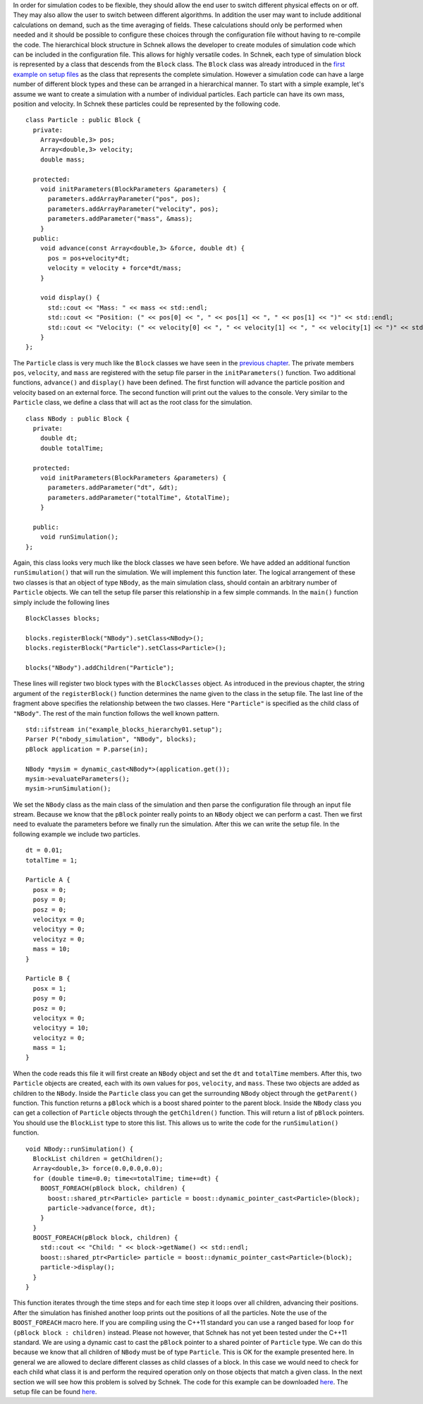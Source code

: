 In order for simulation codes to be flexible, they should allow the end
user to switch different physical effects on or off. They may also allow
the user to switch between different algorithms. In addition the user
may want to include additional calculations on demand, such as the time
averaging of fields. These calculations should only be performed when
needed and it should be possible to configure these choices through the
configuration file without having to re-compile the code. The
hierarchical block structure in Schnek allows the developer to create
modules of simulation code which can be included in the configuration
file. This allows for highly versatile codes. In Schnek, each type of
simulation block is represented by a class that descends from the
``Block`` class. The ``Block`` class was already introduced in the
`first example on setup
files <../reading-setup-files/a-first-example.html>`__
as the class that represents the complete simulation. However a
simulation code can have a large number of different block types and
these can be arranged in a hierarchical manner. To start with a simple
example, let's assume we want to create a simulation with a number of
individual particles. Each particle can have its own mass, position and
velocity. In Schnek these particles could be represented by the
following code.

::

    class Particle : public Block {
      private:
        Array<double,3> pos;
        Array<double,3> velocity;
        double mass;

      protected:
        void initParameters(BlockParameters &parameters) {
          parameters.addArrayParameter("pos", pos);
          parameters.addArrayParameter("velocity", pos);
          parameters.addParameter("mass", &mass);
        }
      public:
        void advance(const Array<double,3> &force, double dt) {
          pos = pos+velocity*dt;
          velocity = velocity + force*dt/mass;
        }
        
        void display() {
          std::cout << "Mass: " << mass << std::endl;
          std::cout << "Position: (" << pos[0] << ", " << pos[1] << ", " << pos[1] << ")" << std::endl;
          std::cout << "Velocity: (" << velocity[0] << ", " << velocity[1] << ", " << velocity[1] << ")" << std::endl;
        }
    };

The ``Particle`` class is very much like the ``Block`` classes we have
seen in the `previous
chapter <../reading-setup-files.html>`__.
The private members ``pos``, ``velocity``, and ``mass`` are registered
with the setup file parser in the ``initParameters()`` function. Two
additional functions, ``advance()`` and ``display()`` have been defined.
The first function will advance the particle position and velocity based
on an external force. The second function will print out the values to
the console. Very similar to the ``Particle`` class, we define a class
that will act as the root class for the simulation.

::

    class NBody : public Block {
      private:
        double dt;
        double totalTime;

      protected:
        void initParameters(BlockParameters &parameters) {
          parameters.addParameter("dt", &dt);
          parameters.addParameter("totalTime", &totalTime);
        }
        
      public:
        void runSimulation();
    };

Again, this class looks very much like the block classes we have seen
before. We have added an additional function ``runSimulation()`` that
will run the simulation. We will implement this function later. The
logical arrangement of these two classes is that an object of type
``NBody``, as the main simulation class, should contain an arbitrary
number of ``Particle`` objects. We can tell the setup file parser this
relationship in a few simple commands. In the ``main()`` function simply
include the following lines

::

      BlockClasses blocks;

      blocks.registerBlock("NBody").setClass<NBody>();
      blocks.registerBlock("Particle").setClass<Particle>();

      blocks("NBody").addChildren("Particle");

These lines will register two block types with the ``BlockClasses``
object. As introduced in the previous chapter, the string argument of
the ``registerBlock()`` function determines the name given to the class
in the setup file. The last line of the fragment above specifies the
relationship between the two classes. Here ``"Particle"`` is specified
as the child class of ``"NBody"``. The rest of the main function follows
the well known pattern.

::

    std::ifstream in("example_blocks_hierarchy01.setup");
    Parser P("nbody_simulation", "NBody", blocks);
    pBlock application = P.parse(in);

    NBody *mysim = dynamic_cast<NBody*>(application.get());
    mysim->evaluateParameters();
    mysim->runSimulation();

We set the ``NBody`` class as the main class of the simulation and then
parse the configuration file through an input file stream. Because we
know that the ``pBlock`` pointer really points to an ``NBody`` object we
can perform a cast. Then we first need to evaluate the parameters before
we finally run the simulation. After this we can write the setup file.
In the following example we include two particles.

::

    dt = 0.01;
    totalTime = 1;

    Particle A {
      posx = 0;
      posy = 0;
      posz = 0;
      velocityx = 0;
      velocityy = 0;
      velocityz = 0;
      mass = 10;
    }

    Particle B {
      posx = 1;
      posy = 0;
      posz = 0;
      velocityx = 0;
      velocityy = 10;
      velocityz = 0;
      mass = 1;
    }

When the code reads this file it will first create an ``NBody`` object
and set the ``dt`` and ``totalTime`` members. After this, two
``Particle`` objects are created, each with its own values for ``pos``,
``velocity``, and ``mass``. These two objects are added as children to
the ``NBody``. Inside the ``Particle`` class you can get the surrounding
``NBody`` object through the ``getParent()`` function. This function
returns a ``pBlock`` which is a boost shared pointer to the parent
block. Inside the ``NBody`` class you can get a collection of
``Particle`` objects through the ``getChildren()`` function. This will
return a list of ``pBlock`` pointers. You should use the ``BlockList``
type to store this list. This allows us to write the code for the
``runSimulation()`` function.

::

    void NBody::runSimulation() {
      BlockList children = getChildren();
      Array<double,3> force(0.0,0.0,0.0);
      for (double time=0.0; time<=totalTime; time+=dt) {
        BOOST_FOREACH(pBlock block, children) {
          boost::shared_ptr<Particle> particle = boost::dynamic_pointer_cast<Particle>(block);
          particle->advance(force, dt);
        }
      }
      BOOST_FOREACH(pBlock block, children) {
        std::cout << "Child: " << block->getName() << std::endl;
        boost::shared_ptr<Particle> particle = boost::dynamic_pointer_cast<Particle>(block);
        particle->display();
      }
    }

This function iterates through the time steps and for each time step it
loops over all children, advancing their positions. After the simulation
has finished another loop prints out the positions of all the particles.
Note the use of the ``BOOST_FOREACH`` macro here. If you are compiling
using the C++11 standard you can use a ranged based for loop
``for (pBlock block : children)`` instead. Please not however, that
Schnek has not yet been tested under the C++11 standard. We are using a
dynamic cast to cast the ``pBlock`` pointer to a shared pointer of
``Particle`` type. We can do this because we know that all children of
``NBody`` must be of type ``Particle``. This is OK for the example
presented here. In general we are allowed to declare different classes
as child classes of a block. In this case we would need to check for
each child what class it is and perform the required operation only on
those objects that match a given class. In the next section we will see
how this problem is solved by Schnek. The code for this example can be
downloaded
`here <https://github.com/holgerschmitz/Schnek/blob/master/examples/example_blocks_hierarchy.cpp>`__.
The setup file can be found
`here <https://github.com/holgerschmitz/Schnek/blob/master/examples/example_blocks_hierarchy01.setup>`__.
 
